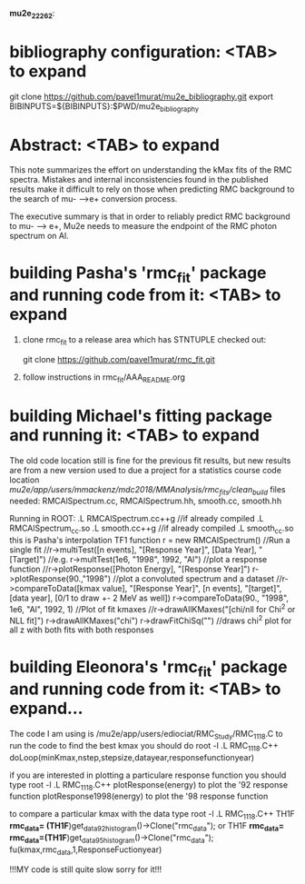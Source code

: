 #
                              *mu2e_22262*:

* bibliography configuration: <TAB> to expand 

  git clone https://github.com/pavel1murat/mu2e_bibliography.git
  export BIBINPUTS=${BIBINPUTS}:$PWD/mu2e_bibliography

* Abstract: <TAB> to expand 

  This note summarizes the effort on understanding the kMax fits of the RMC spectra.
  Mistakes and internal inconsistencies found in the published results make it difficult
  to rely on those when predicting RMC background to the search of mu- -->e+ conversion
  process.

  The executive summary is that in order to reliably predict RMC background to mu- --> e+,
  Mu2e needs to measure the endpoint of the RMC photon spectrum on Al.

* building Pasha's 'rmc_fit' package and running code from it: <TAB> to expand 

  1. clone rmc_fit to a release area which has STNTUPLE checked out:

     git clone https://github.com/pavel1murat/rmc_fit.git

  2. follow instructions in rmc_fit/AAA_README.org






* building Michael's fitting package and running it: <TAB> to expand
The old code location still is fine for the previous fit results,
but new results are from a new version used to due a project for a
statistics course
code location /mu2e/app/users/mmackenz/mdc2018/MMAnalysis/rmc_fits/clean_build/
files needed: RMCAlSpectrum.cc, RMCAlSpectrum.hh, smooth.cc, smooth.hh

Running in ROOT:
.L RMCAlSpectrum.cc++g //if already compiled .L RMCAlSpectrum_cc.so
.L smooth.cc++g //if already compiled .L smooth_cc.so this is Pasha's interpolation TF1 function
r = new RMCAlSpectrum()
//Run a single fit
//r->multiTest([n events], "[Response Year]", [Data Year], "[Target]")
//e.g.
r->multTest(1e6, "1998", 1992, "Al")
//plot a response function
//r->plotResponse([Photon Energy], "[Response Year]")
r->plotResponse(90.,"1998")
//plot a convoluted spectrum and a dataset
//r->compareToData([kmax value], "[Response Year]", [n events], "[target]", [data year], [0/1 to draw +- 2 MeV as well])
r->compareToData(90., "1998", 1e6, "Al", 1992, 1)
//Plot of fit kmaxes
//r->drawAllKMaxes("[chi/nll for Chi^2 or NLL fit]")
r->drawAllKMaxes("chi")
r->drawFitChiSq("") //draws chi^2 plot for all z with both fits with both responses




* building Eleonora's 'rmc_fit' package and running code from it: <TAB> to expand...
  The code I am using is /mu2e/app/users/ediociat/RMC_Study/RMC_1118.C
  to run the code to find the best kmax you should do
  root -l
  .L RMC_1118.C++
  doLoop(minKmax,nstep,stepsize,datayear,responsefunctionyear)

  if you are interested in plotting a particulare response function you should type
  root -l
  .L RMC_1118.C++
  plotResponse(energy)      to plot the '92 response function
  plotResponse1998(energy)  to plot the '98 response function

  to compare a particular kmax with the data type
  root -l
  .L RMC_1118.C++
       TH1F *rmc_data= (TH1F*)get_data92_histogram()->Clone("rmc_data");
   or  TH1F *rmc_data=    rmc_data=(TH1F*)get_data95_histogram()->Clone("rmc_data");
   fu(kmax,rmc_data,1,ResponseFuctionyear)

   !!!MY code is still quite slow sorry for it!!!
   
